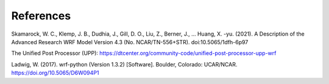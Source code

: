.. _refs:

**********
References
**********


Skamarock, W. C., Klemp, J. B., Dudhia, J., Gill, D. O., Liu, Z., Berner, J., … Huang, X. -yu. (2021). A Description of the Advanced Research WRF Model Version 4.3 (No. NCAR/TN-556+STR). doi:10.5065/1dfh-6p97

The Unified Post Processor (UPP): https://dtcenter.org/community-code/unified-post-processor-upp-wrf

Ladwig, W. (2017). wrf-python (Version 1.3.2) [Software]. Boulder, Colorado: UCAR/NCAR. https://doi.org/10.5065/D6W094P1
